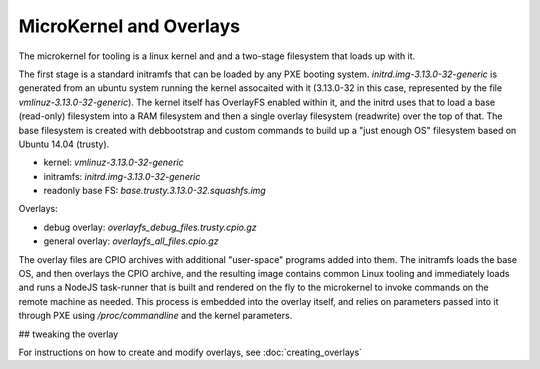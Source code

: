 MicroKernel and Overlays
========================

The microkernel for tooling is a linux kernel and and a two-stage filesystem
that loads up with it.

The first stage is a standard initramfs that can be loaded by any PXE booting
system. `initrd.img-3.13.0-32-generic` is generated from an ubuntu system
running the kernel assocaited with it (3.13.0-32 in this case, represented by
the file `vmlinuz-3.13.0-32-generic`). The kernel itself has OverlayFS enabled
within it, and the initrd uses that to load a base (read-only) filesystem into
a RAM filesystem and then a single overlay filesystem (readwrite) over the top
of that. The base filesystem is created with debbootstrap and custom commands
to build up a "just enough OS" filesystem based on Ubuntu 14.04 (trusty).

- kernel: `vmlinuz-3.13.0-32-generic`
- initramfs: `initrd.img-3.13.0-32-generic`
- readonly base FS: `base.trusty.3.13.0-32.squashfs.img`

Overlays:

- debug overlay: `overlayfs_debug_files.trusty.cpio.gz`
- general overlay: `overlayfs_all_files.cpio.gz`

The overlay files are CPIO archives with additional "user-space" programs added
into them. The initramfs loads the base OS, and then overlays the CPIO archive,
and the resulting image contains common Linux tooling and immediately loads and
runs a NodeJS task-runner that is built and rendered on the fly to the microkernel
to invoke commands on the remote machine as needed. This process is embedded
into the overlay itself, and relies on parameters passed into it through PXE
using `/proc/commandline` and the kernel parameters.

## tweaking the overlay

For instructions on how to create and modify overlays, see :doc:`creating_overlays`

